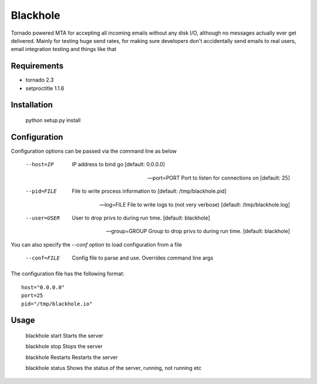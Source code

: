 =========
Blackhole
=========

Tornado powered MTA for accepting all incoming emails 
without any disk I/O, although no messages actually ever 
get delivered. 
Mainly for testing huge send rates, for making sure developers
don't accidentally send emails to real users, email
integration testing and things like that


Requirements
------------

* tornado 2.3
* setproctitle 1.1.6


Installation
------------

  python setup.py install


Configuration
-------------

Configuration options can be passed via the command line
as below

  --host=IP			IP address to bind go [default: 0.0.0.0]


  --port=PORT		Port to listen for connections on [default: 25]


  --pid=FILE		File to write process information to [default: /tmp/blackhole.pid]


  --log=FILE 		File to write logs to (not very verbose) [default: /tmp/blackhole.log]


  --user=USER		User to drop privs to during run time. [default: blackhole]


  --group=GROUP		Group to drop privs to during run time. [default: blackhole]


You can also specify the `--conf` option to load configuration
from a file

  --conf=FILE		Config file to parse and use. Overrides command line args

The configuration file has the following format::

  host="0.0.0.0"
  port=25
  pid="/tmp/blackhole.io"


Usage
-----

  blackhole start		Starts the server

  blackhole stop		Stops the server

  blackhole Restarts	Restarts the server

  blackhole status		Shows the status of the server, running, not running etc
